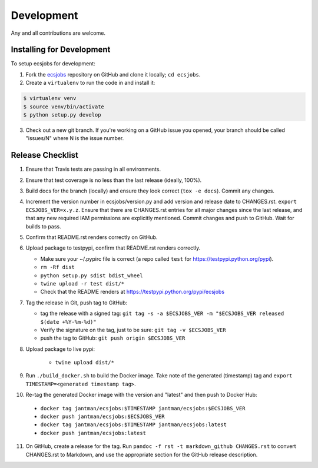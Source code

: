 .. _development:

Development
===========

Any and all contributions are welcome.

.. _development.installing:

Installing for Development
--------------------------

To setup ecsjobs for development:

1. Fork the `ecsjobs <https://github.com/jantman/ecsjobs>`_ repository on GitHub and clone it locally; ``cd ecsjobs``.

2. Create a ``virtualenv`` to run the code in and install it:

.. code-block:: bash

    $ virtualenv venv
    $ source venv/bin/activate
    $ python setup.py develop

3. Check out a new git branch. If you're working on a GitHub issue you opened, your
   branch should be called "issues/N" where N is the issue number.

.. _development.release_checklist:

Release Checklist
-----------------

1. Ensure that Travis tests are passing in all environments.
2. Ensure that test coverage is no less than the last release (ideally, 100%).
3. Build docs for the branch (locally) and ensure they look correct (``tox -e docs``). Commit any changes.
4. Increment the version number in ecsjobs/version.py and add version and release date to CHANGES.rst. ``export ECSJOBS_VER=x.y.z``. Ensure that there are CHANGES.rst entries for all major changes since the last release, and that any new required IAM permissions are explicitly mentioned. Commit changes and push to GitHub. Wait for builds to pass.
5. Confirm that README.rst renders correctly on GitHub.
6. Upload package to testpypi, confirm that README.rst renders correctly.

   * Make sure your ~/.pypirc file is correct (a repo called ``test`` for https://testpypi.python.org/pypi).
   * ``rm -Rf dist``
   * ``python setup.py sdist bdist_wheel``
   * ``twine upload -r test dist/*``
   * Check that the README renders at https://testpypi.python.org/pypi/ecsjobs

7. Tag the release in Git, push tag to GitHub:

   * tag the release with a signed tag: ``git tag -s -a $ECSJOBS_VER -m "$ECSJOBS_VER released $(date +%Y-%m-%d)"``
   * Verify the signature on the tag, just to be sure: ``git tag -v $ECSJOBS_VER``
   * push the tag to GitHub: ``git push origin $ECSJOBS_VER``

8. Upload package to live pypi:

    * ``twine upload dist/*``

9. Run ``./build_docker.sh`` to build the Docker image. Take note of the generated (timestamp) tag and ``export TIMESTAMP=<generated timestamp tag>``.
10. Re-tag the generated Docker image with the version and "latest" and then push to Docker Hub:

   * ``docker tag jantman/ecsjobs:$TIMESTAMP jantman/ecsjobs:$ECSJOBS_VER``
   * ``docker push jantman/ecsjobs:$ECSJOBS_VER``
   * ``docker tag jantman/ecsjobs:$TIMESTAMP jantman/ecsjobs:latest``
   * ``docker push jantman/ecsjobs:latest``

11. On GitHub, create a release for the tag. Run ``pandoc -f rst -t markdown_github CHANGES.rst`` to convert CHANGES.rst to Markdown, and use the appropriate section for the GitHub release description.
